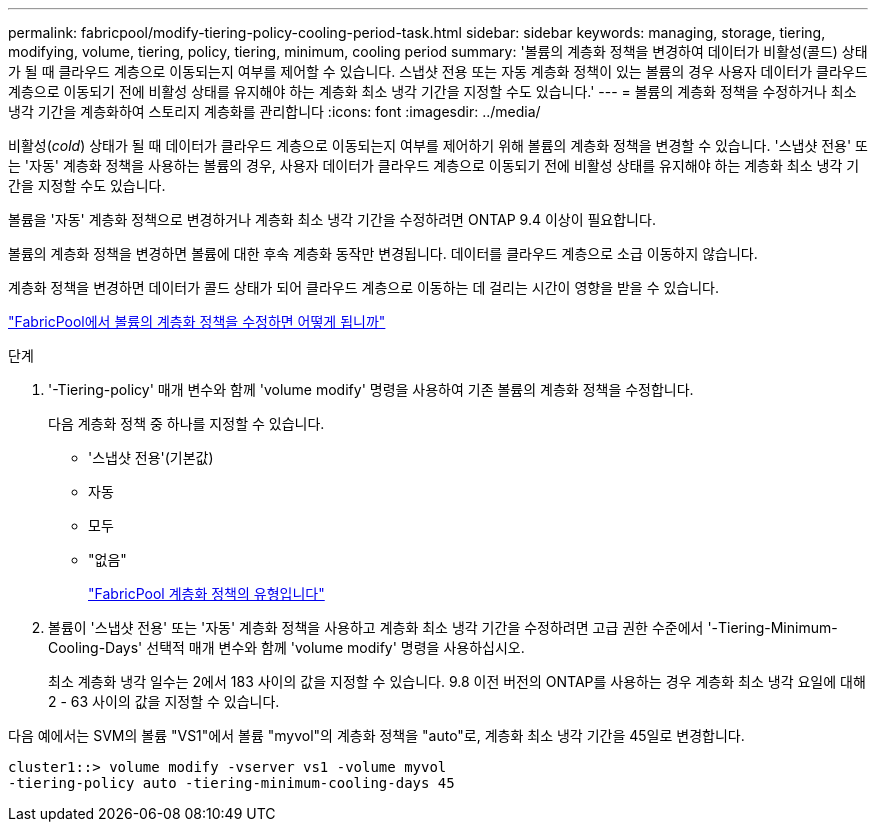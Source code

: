 ---
permalink: fabricpool/modify-tiering-policy-cooling-period-task.html 
sidebar: sidebar 
keywords: managing, storage, tiering, modifying, volume, tiering, policy, tiering, minimum, cooling period 
summary: '볼륨의 계층화 정책을 변경하여 데이터가 비활성(콜드) 상태가 될 때 클라우드 계층으로 이동되는지 여부를 제어할 수 있습니다. 스냅샷 전용 또는 자동 계층화 정책이 있는 볼륨의 경우 사용자 데이터가 클라우드 계층으로 이동되기 전에 비활성 상태를 유지해야 하는 계층화 최소 냉각 기간을 지정할 수도 있습니다.' 
---
= 볼륨의 계층화 정책을 수정하거나 최소 냉각 기간을 계층화하여 스토리지 계층화를 관리합니다
:icons: font
:imagesdir: ../media/


[role="lead"]
비활성(_cold_) 상태가 될 때 데이터가 클라우드 계층으로 이동되는지 여부를 제어하기 위해 볼륨의 계층화 정책을 변경할 수 있습니다. '스냅샷 전용' 또는 '자동' 계층화 정책을 사용하는 볼륨의 경우, 사용자 데이터가 클라우드 계층으로 이동되기 전에 비활성 상태를 유지해야 하는 계층화 최소 냉각 기간을 지정할 수도 있습니다.

볼륨을 '자동' 계층화 정책으로 변경하거나 계층화 최소 냉각 기간을 수정하려면 ONTAP 9.4 이상이 필요합니다.

볼륨의 계층화 정책을 변경하면 볼륨에 대한 후속 계층화 동작만 변경됩니다. 데이터를 클라우드 계층으로 소급 이동하지 않습니다.

계층화 정책을 변경하면 데이터가 콜드 상태가 되어 클라우드 계층으로 이동하는 데 걸리는 시간이 영향을 받을 수 있습니다.

link:tiering-policies-concept.html#what-happens-when-you-modify-the-tiering-policy-of-a-volume-in-fabricpool["FabricPool에서 볼륨의 계층화 정책을 수정하면 어떻게 됩니까"]

.단계
. '-Tiering-policy' 매개 변수와 함께 'volume modify' 명령을 사용하여 기존 볼륨의 계층화 정책을 수정합니다.
+
다음 계층화 정책 중 하나를 지정할 수 있습니다.

+
** '스냅샷 전용'(기본값)
** 자동
** 모두
** "없음"
+
link:tiering-policies-concept.html#types-of-fabricPool-tiering-policies["FabricPool 계층화 정책의 유형입니다"]



. 볼륨이 '스냅샷 전용' 또는 '자동' 계층화 정책을 사용하고 계층화 최소 냉각 기간을 수정하려면 고급 권한 수준에서 '-Tiering-Minimum-Cooling-Days' 선택적 매개 변수와 함께 'volume modify' 명령을 사용하십시오.
+
최소 계층화 냉각 일수는 2에서 183 사이의 값을 지정할 수 있습니다. 9.8 이전 버전의 ONTAP를 사용하는 경우 계층화 최소 냉각 요일에 대해 2 - 63 사이의 값을 지정할 수 있습니다.



다음 예에서는 SVM의 볼륨 "VS1"에서 볼륨 "myvol"의 계층화 정책을 "auto"로, 계층화 최소 냉각 기간을 45일로 변경합니다.

[listing]
----
cluster1::> volume modify -vserver vs1 -volume myvol
-tiering-policy auto -tiering-minimum-cooling-days 45
----
